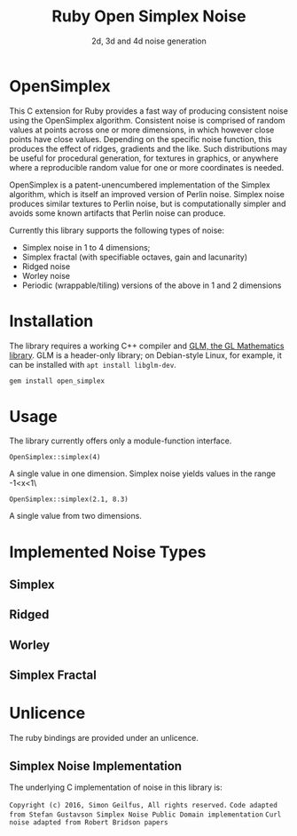 #+TITLE: Ruby Open Simplex Noise
#+SUBTITLE: 2d, 3d and 4d noise generation

* OpenSimplex
This C extension for Ruby provides a fast way of producing consistent
noise using the OpenSimplex algorithm. Consistent noise is comprised of
random values at points across one or more dimensions, in which however
close points have close values. Depending on the specific noise
function, this produces the effect of ridges, gradients and the like.
Such distributions may be useful for procedural generation, for textures
in graphics, or anywhere where a reproducible random value for one or
more coordinates is needed.

OpenSimplex is a patent-unencumbered implementation of the Simplex
algorithm, which is itself an improved version of Perlin noise. Simplex
noise produces similar textures to Perlin noise, but is computationally
simpler and avoids some known artifacts that Perlin noise can produce.

Currently this library supports the following types of noise:
- Simplex noise in 1 to 4 dimensions;
- Simplex fractal (with specifiable octaves, gain and lacunarity)
- Ridged noise
- Worley noise
- Periodic (wrappable/tiling) versions of the above in 1 and 2 dimensions

* Installation
The library requires a working C++ compiler and [[https://github.com/g-truc/glm][GLM, the GL Mathematics library]]. GLM is a header-only library; on Debian-style Linux, for example, it can be installed with =apt install libglm-dev=.

#+begin_src sh
gem install open_simplex
#+end_src

* Usage
  The library currently offers only a module-function interface.

  =OpenSimplex::simplex(4)=

  A single value in one dimension. Simplex noise yields values in the range -1<x<1\

  =OpenSimplex::simplex(2.1, 8.3)=

  A single value from two dimensions.

* Implemented Noise Types
** Simplex
** Ridged
** Worley
** Simplex Fractal
* Unlicence
  The ruby bindings are provided under an unlicence.
** Simplex Noise Implementation
   The underlying C implementation of noise in this library is:

   =Copyright (c) 2016, Simon Geilfus, All rights reserved.=
   =Code adapted from Stefan Gustavson Simplex Noise Public Domain implementation=
   =Curl noise adapted from Robert Bridson papers=
   

  

